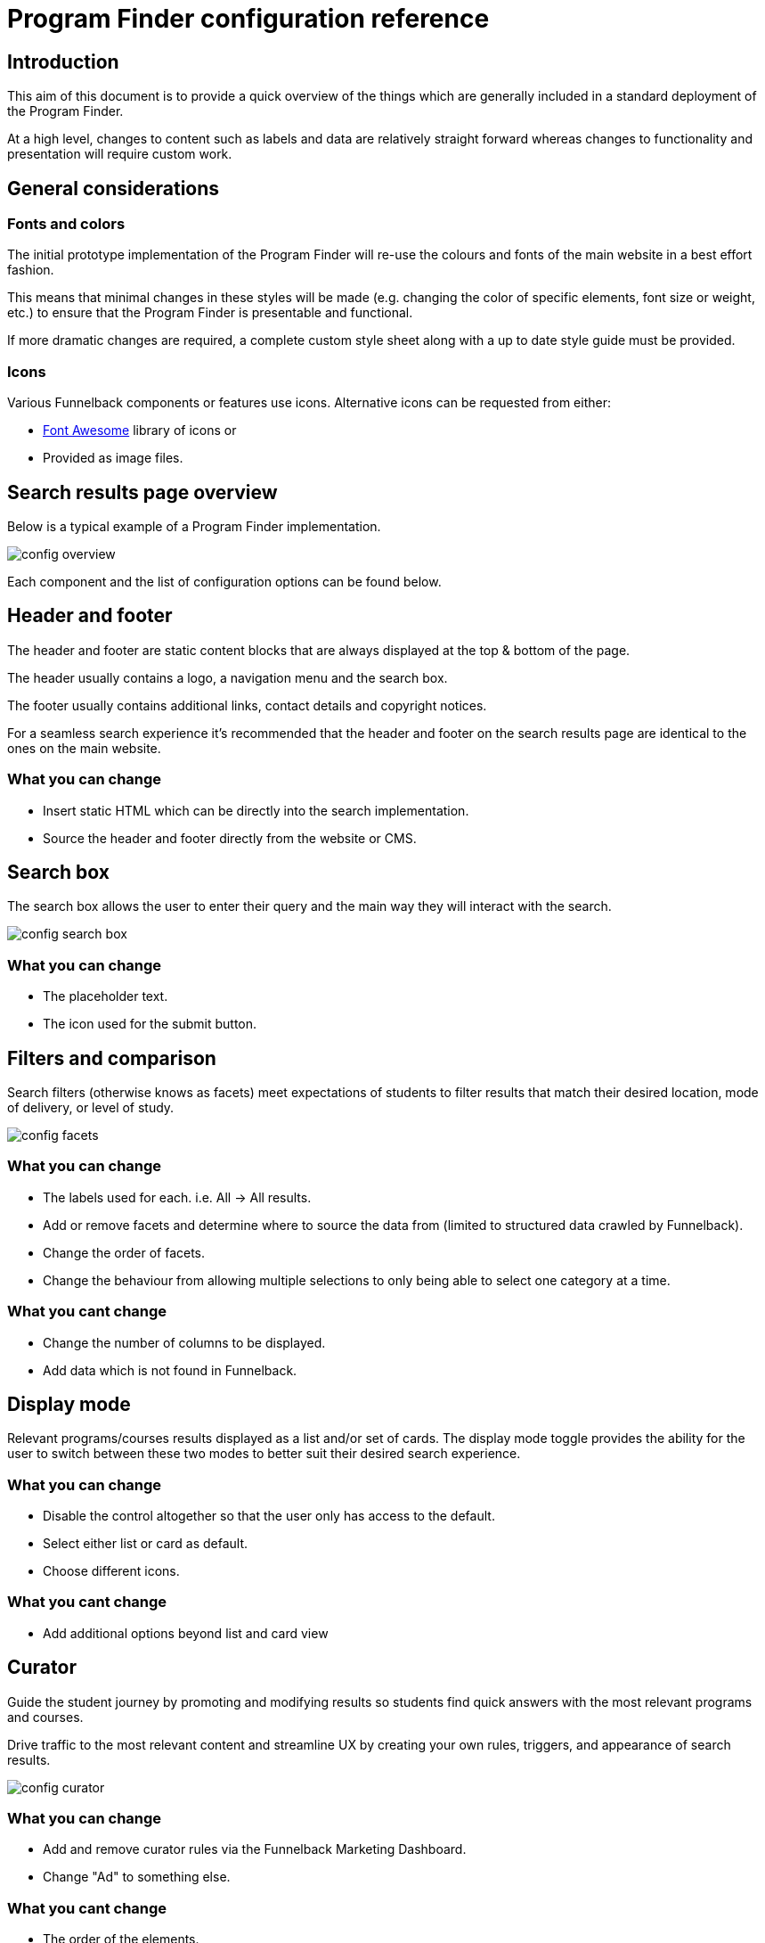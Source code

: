 // include::shared-content::partial$shared-attributes-default.adoc[]
= Program Finder configuration reference
// v2.2
// :page-search-title: Program Finder configuration reference
// :page-search-keywords: Program Finder package solution|Program Finder Stencil
// :page-description: This guide describes the configuration options that apply to the Program Finder.
// :page-content-type: Documentation
// :page-article-type: Documentation
// :page-article-nav-section: Reference guides
// :page-article-featuresgroup: Search frontends
// :page-article-features-frontend: Stencils


// toc::[]

== Introduction

This aim of this document is to provide a quick overview of the things which are generally included in a standard deployment of the Program Finder. 

At a high level, changes to content such as labels and data are relatively 
straight forward whereas changes to functionality and presentation will require
custom work. 

== General considerations

=== Fonts and colors

The initial prototype implementation of the Program Finder will re-use the colours and fonts of the main website in a best effort fashion.

This means that minimal changes in these styles will be made (e.g. changing the color of specific elements, font size or weight, etc.) to ensure that the Program Finder is presentable and functional. 

If more dramatic changes are required, a complete custom style sheet along with a up to date style guide must be provided.

=== Icons

Various Funnelback components or features use icons. Alternative icons can be requested from either:

* http://fontawesome.io/[Font Awesome] library of icons or
* Provided as image files.

== Search results page overview

Below is a typical example of a Program Finder implementation.

image::images/config-overview.png[scaledwidth="60%"]

Each component and the list of configuration options can be found below.

== Header and footer

The header and footer are static content blocks that are always displayed at the top & bottom of the page.

The header usually contains a logo, a navigation menu and the search box.

The footer usually contains additional links, contact details and copyright notices.

For a seamless search experience it's recommended that the header and footer on the search results page are identical to the ones on the main website.

===  What you can change
* Insert static HTML which can be directly into the
search implementation.
* Source the header and footer directly from the website or CMS.

== Search box

The search box allows the user to enter their query and the main way
they will interact with the search.

image::images/config-search_box.png[scaledwidth="90%"]

=== What you can change
* The placeholder text.
* The icon used for the submit button.

== Filters and comparison

Search filters (otherwise knows as facets) meet expectations of students to filter results that match their desired location, mode of delivery, or level of study. 

image::images/config-facets.png[scaledwidth="90%"]

=== What you can change
* The labels used for each. i.e. All -> All results.
* Add or remove facets and determine where to source the data from (limited to structured data crawled by Funnelback).
* Change the order of facets.
* Change the behaviour from allowing multiple selections to only being able to select one category at a time.

=== What you cant change
* Change the number of columns to be displayed.
* Add data which is not found in Funnelback.

== Display mode

Relevant programs/courses results displayed as a list and/or set of cards.
The display mode toggle provides the ability for the user to switch
between these two modes to better suit their desired search experience.

=== What you can change
* Disable the control altogether so that the user only has access to the default. 
* Select either list or card as default. 
* Choose different icons.

=== What you cant change
* Add additional options beyond list and card view

== Curator

Guide the student journey by promoting and
modifying results so students find quick answers
with the most relevant programs and courses.

Drive traffic to the most relevant content and
streamline UX by creating your own rules, triggers,
and appearance of search results.

image::images/config-curator.png[scaledwidth="90%"]

=== What you can change
* Add and remove curator rules via the Funnelback Marketing Dashboard.
* Change "Ad" to something else. 

=== What you cant change
* The order of the elements.

== Programs and Courses sections

The programs and courses section are the primary focus on the search implementation
and arguably the most important. The Program Finder provides the ability to show results
in two formats;

__List view__

image::images/config-results--list.png[scaledwidth="90%"]

__Card view__

image::images/config-results--card.png[scaledwidth="60%"]

The following rules apply for both list and card views.

=== What you can change
* Only show one section by removing either Programs or Courses.
* Change the title, summary and metadata fields shown in each result.
* Change the summary so that it is either dynamic based on the user's query or static
base on the program or course data.
* Remove the image or provide a placeholder if one is not available.
* Change the number of metadata fields shown. Recommended is between 1-3.
* Include labels for certain metadata fields.

=== What you cant change
* Display data which is not found within Funnelback.
* Changing the order of the overall elements. i.e. Title -> summary -> metadata fields.

== Quick view

Quick view allows the user view more information about a particular document without them having to leave the search results page. This aims to minimise the amount of hopping back and forth between systems.

image::images/config-quick_view.png[scaledwidth="90%"]

It is accessed by clicking on any program or course result.

=== What you can change
* Change the title, summary and metadata fields shown.
* Change the summary so that it is either dynamic based on the user's query or static
base on the program or course data.
* Change the number of metadata fields shown. The quick view has more space to show 
metadata fields that would have otherwise be hidden on the search result.

=== What you cant change
* Display data which is not found within Funnelback.
* Changing the order of the overall elements. i.e. Title -> summary -> metadata fields

== Contextual Navigation

Contextual navigation suggests a list of related searches by analysing the result summaries in the set of results returned for a search.

Contextual navigation surfaces these sub-topics by presenting them to users as suggestions for refining their query. 

image::images/config-contextual_navigation.png[scaledwidth="90%"]

=== What you can change
* The number of suggestions to show.

=== What you cant change
* Add additional columns.

== Concierge

Using Funnelback’s auto-suggest feature, visitors can navigate straight to program information from the search bar. This is the most effective way to shorten the visitor’s journey and improve user experience. Search-as-you-type reduces the chance of spelling mistakes, helps to prevent users from arriving at dead ends, and allows the institution to direct attention to the highest-value program pages. 

image::images/config-concierge.png[scaledwidth="90%"]

=== What you can change
* Only short organic auto complete suggestions by removing the programs channel
* Change the title, metadata fields or image using for Program auto complete suggestions.
* Change the number of auto complete suggestions shown for each category.

=== What you cant change
* Add additional channels in addition to Programs.

== Comparison

Compare let students evaluate a side-by-side comparison of majors or programs that they are considering.

image::images/config-comparison.png[scaledwidth="90%"]

=== What you can change
* Content being used for the tags, title and summary.
* Length of summary.
* Number of metadata fields to display.
* Labels for each metadata.
* Add placeholder images or remove images altogether.

=== What you cant change
* Change the order of saved results

== No Results

A simply message is displayed when the search does not return any result.

image::images/config-no_results.png[scaledwidth="90%"]

=== What you can change
* Change the no results message.
* Change the icon.

== Final Thoughts

Hopefully, this documentation provides an indication on what can and can't be changed in a standard implementation of Program Finder. But of course, there are 
bound to be edge cases and things which are not covered. If there is any doubts
or concerns, please speak with the Squiz team and they will be able to help determine if it is possible.   